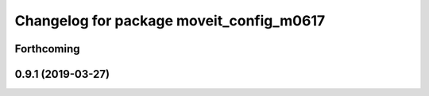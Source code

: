 ^^^^^^^^^^^^^^^^^^^^^^^^^^^^^^^^^^^^^^^^^
Changelog for package moveit_config_m0617
^^^^^^^^^^^^^^^^^^^^^^^^^^^^^^^^^^^^^^^^^

Forthcoming
-----------

0.9.1 (2019-03-27)
------------------
